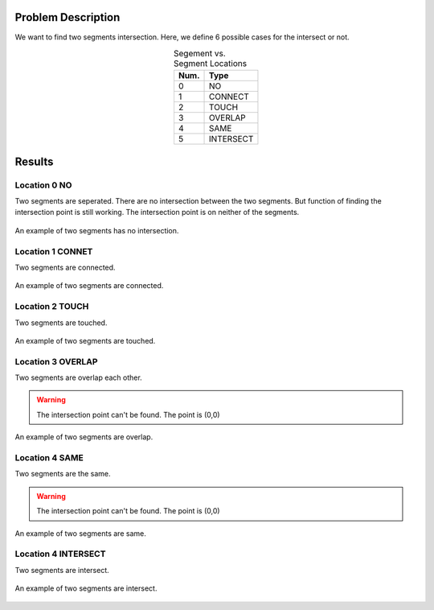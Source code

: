 Problem Description
===================

We want to find two segments intersection. Here, we define 6 possible cases for the intersect or not.

.. table:: Segement vs. Segment Locations
    :widths: auto
    :align: center 

    =====  ============
     Num.    Type
    =====  ============
      0     NO       
      1     CONNECT  
      2     TOUCH    
      3     OVERLAP  
      4     SAME     
      5     INTERSECT
    =====  ============


Results
===================

Location 0 NO
--------------
Two segments are seperated. There are no intersection between the two segments. But function of finding the intersection point is still working. The intersection point is on neither of the segments.

.. figure:: fig/NO.png
   :alt: Figure intersection NO
   :align: center 

   An example of two segments has no intersection.

Location 1 CONNET
------------------
Two segments are connected. 

.. figure:: fig/CONNECT.png
   :alt: Figure intersection CONNECT
   :align: center 

   An example of two segments are connected.


Location 2 TOUCH
------------------
Two segments are touched.

.. figure:: fig/TOUCH.png
   :alt: Figure intersection TOUCH
   :align: center 

   An example of two segments are touched.


Location 3 OVERLAP
--------------------
Two segments are overlap each other. 

.. warning::
    The intersection point can't be found. The point is (0,0) 

.. figure:: fig/OVERLAP.png
   :alt: Figure intersection overlap
   :align: center 

   An example of two segments are overlap.


Location 4 SAME
--------------------
Two segments are the same. 

.. warning::
    The intersection point can't be found. The point is (0,0)

.. figure:: fig/SAME.png
   :alt: Figure intersection SAME
   :align: center 

   An example of two segments are same.

Location 4 INTERSECT
---------------------
Two segments are intersect.

.. figure:: fig/INTERSECT.png
   :alt: Figure intersection INTERSECT
   :align: center 

   An example of two segments are intersect.
